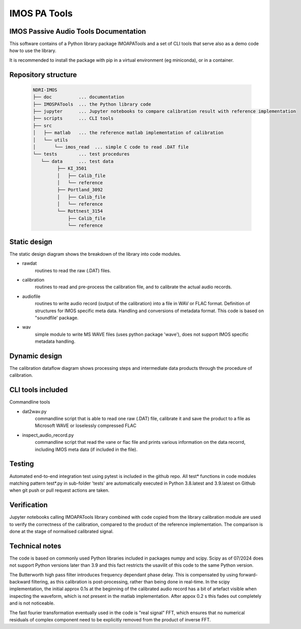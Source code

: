 ======================
IMOS PA Tools
======================

IMOS Passive Audio Tools Documentation
-----------------------------------------------------------------

This software contains of a Python library package IMOAPATools and a set of CLI tools that serve also as a demo code how to use the library.

It is recommended to install the package with pip in a virtual environment (eg miniconda), or in a container.

Repository structure
--------------------
  
   .. code-block::
  
      NDRI-IMOS
      ├── doc          ... documentation
      ├── IMOSPATools  ... the Python library code
      ├── jupyter      ... Jupyter notebooks to compare calibration result with reference implementation
      ├── scripts      ... CLI tools
      ├── src
      │   ├── matlab   ... the reference matlab implementation of calibration
      │   └── utils
      │       └── imos_read  ... simple C code to read .DAT file
      └── tests        ... test procedures
         └── data      ... test data
               ├── KI_3501
               │   ├── Calib_file
               │   └── reference
               ├── Portland_3092
               │   ├── Calib_file
               │   └── reference
               └── Rottnest_3154
                   ├── Calib_file
                   └── reference
         
   .. ::

Static design
-------------

The static design diagram shows the breakdown of the library into code modules.

.. image:: IMOSPATools_static_design.svg
   :alt: Static library design

* rawdat 
    routines to read the raw (.DAT) files.
* calibration
    routines to read and pre-process the calibration file, 
    and to calibrate the actual audio records.
* audiofile 
    routines to write audio record (output of the calibration) into 
    a file in WAV or FLAC format. Definition of structures for IMOS 
    specific meta data. Handling and conversions of metadata format.
    This code is based on "soundfile' package.
* wav
    simple module to write MS WAVE files (uses python package 'wave'),
    does not support IMOS specific metadata handling.

Dynamic design
--------------

The calibration dataflow diagram shows processing steps and intermediate 
data products through the procedure of calibration.

.. image:: calibration_dataflow.svg
   :alt: Calibration dataflow diagram

CLI tools included
------------------

Commandline tools 

* dat2wav.py 
    commandline script that is able to read one raw (.DAT) file,
    calibrate it and save the product to a file as Microsoft WAVE
    or loselessly compressed FLAC

* inspect_audio_record.py
    commandline script that read the vane or flac file 
    and prints various information on the data recorrd,
    including IMOS meta data (if included in the file).
   
Testing
-------
Automated end-to-end integration test using pytest is included in the github repo.
All test* functions in code modules matching pattern test*.py in sub-folder 'tests' 
are automatically executed in Python 3.8.latest and 3.9.latest on Github when 
git push or pull request actions are taken.

Verification
------------
Jupyter notebooks calling IMOAPATools library combined with code copied from the library 
calibration module are used to verify the correctness of the calibration, compared 
to the product of the reference implementation. The comparison is done at the stage 
of normalised calibrated signal.

Technical notes
----------------

The code is based on commonly used Python libraries included in packages numpy and scipy. 
Scipy as of 07/2024 does not support Python versions later than 3.9 and this fact
restricts the usavilit of this code to the same Python version.

The Butterworth high pass filter introduces frequency dependant phase delay. This is 
compensated by using forward-backward filtering, as this calibration is post-processing,
rather than being done in real-time. In the scipy implementation, the initial approx 0.1s
at the beginning of the calibrated audio record has a bit of artefact visible when 
inspecting the waveform, which is not present in the matlab implementation. After 
appox 0.2 s this fades out completely and is not noticeable.

The fast fourier transformation eventually used in the code is "real signal" FFT, which
ensures that no numerical residuals of complex component need to be explicitly removed 
from the product of inverse FFT.


